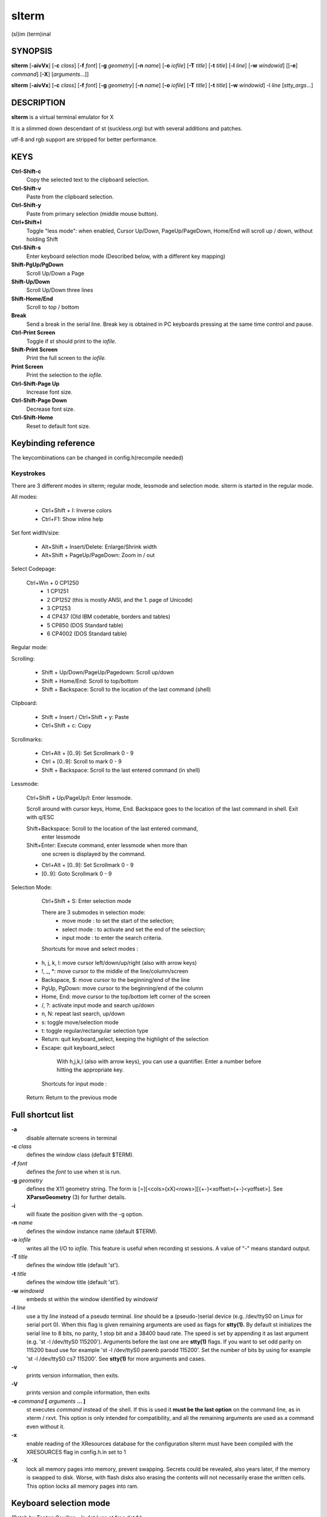 ========
 slterm
========

(sl)im (term)inal 


SYNOPSIS
========

**slterm** [**-aivVx**] [**-c** *class*] [**-f** *font*] [**-g** *geometry*]
[**-n** *name*] [**-o** *iofile*] [**-T** *title*] [**-t** *title*]
[**-l** *line*] [**-w** *windowid*] [[**-e**] *command*] [**-X**] 
[*arguments*...]]

**slterm** [**-aivVx**] [**-c** *class*] [**-f** *font*] [**-g** *geometry*]
[**-n** *name*] [**-o** *iofile*] [**-T** *title*] [**-t** *title*]
[**-w** *windowid*] -l *line* [*stty_args*...]


DESCRIPTION
===========

**slterm** is a virtual terminal emulator for X

It is a slimmed down descendant of st (suckless.org)
but with several additions and patches.

utf-8 and rgb support are stripped for better performance.


KEYS
====

**Ctrl-Shift-c**
   Copy the selected text to the clipboard selection.

**Ctrl-Shift-v**
   Paste from the clipboard selection.

**Ctrl-Shift-y**
   Paste from primary selection (middle mouse button).

**Ctrl+Shift+l**
   Toggle "less mode": when enabled, Cursor Up/Down, PageUp/PageDown, Home/End
   will scroll up / down, without holding Shift

**Ctrl-Shift-s** 
   Enter keyboard selection mode
   (Described below, with a different key mapping)

**Shift-PgUp/PgDown**
   Scroll Up/Down a Page

**Shift-Up/Down**
   Scroll Up/Down three lines

**Shift-Home/End**
   Scroll to top / bottom

**Break**
   Send a break in the serial line. Break key is obtained in PC
   keyboards pressing at the same time control and pause.

**Ctrl-Print Screen**
   Toggle if st should print to the *iofile.*

**Shift-Print Screen**
   Print the full screen to the *iofile.*

**Print Screen**
   Print the selection to the *iofile.*

**Ctrl-Shift-Page Up**
   Increase font size.

**Ctrl-Shift-Page Down**
   Decrease font size.

**Ctrl-Shift-Home**
   Reset to default font size.

   
Keybinding reference
====================


The keycombinations can be changed in config.h(recompile needed)


Keystrokes 
----------

There are 3 different modes in slterm;
regular mode, lessmode and selection mode.
slterm is started in the regular mode.


All modes:

  * Ctrl+Shift + I: Inverse colors
  * Ctrl+F1:    Show inline help


Set font width/size:

  * Alt+Shift + Insert/Delete:   Enlarge/Shrink width
  * Alt+Shift + PageUp/PageDown: Zoom in / out


Select Codepage:

  Ctrl+Win + 0 CP1250 
           + 1 CP1251
           + 2 CP1252 (this is mostly ANSI, and the 1. page of Unicode)
           + 3 CP1253
           + 4 CP437  (Old IBM codetable, borders and tables)
           + 5 CP850  (DOS Standard table)
           + 6 CP4002 (DOS Standard table)


Regular mode:

Scrolling:

  * Shift + Up/Down/PageUp/Pagedown: Scroll up/down
  * Shift + Home/End: Scroll to top/bottom
  * Shift + Backspace: Scroll to the location of the last command (shell)


Clipboard:

  * Shift + Insert / Ctrl+Shift + y: Paste
  * Ctrl+Shift + c: Copy 


Scrollmarks:

  * Ctrl+Alt + [0..9]: Set Scrollmark 0 - 9
  * Ctrl + [0..9]:     Scroll to mark 0 - 9
  * Shift + Backspace: Scroll to the last entered command (in shell)



Lessmode:

  Ctrl+Shift + Up/PageUp/l: Enter lessmode. 

  Scroll around with cursor keys, Home, End.
  Backspace goes to the location of the last command in shell.
  Exit with q/ESC

  Shift+Backspace: Scroll to the location of the last entered command,
    enter lessmode

  Shift+Enter: Execute command, enter lessmode when more than
    one screen is displayed by the command.

  * Ctrl+Alt + [0..9]: Set Scrollmark 0 - 9
  *            [0..9]: Goto Scrollmark 0 - 9



Selection Mode:

  Ctrl+Shift + S: Enter selection mode

  There are 3 submodes in selection mode:
    - move mode : to set the start of the selection;
    - select mode : to activate and set the end of the selection;
    - input mode : to enter the search criteria.
	

  Shortcuts for move and select modes :
 
 *    h, j, k, l:    move cursor left/down/up/right (also with arrow keys)
 *    !, _, \*:       move cursor to the middle of the line/column/screen
 *    Backspace, $:  move cursor to the beginning/end of the line
 *    PgUp, PgDown:  move cursor to the beginning/end of the column
 *    Home, End:     move cursor to the top/bottom left corner of the screen
 *    /, ?:          activate input mode and search up/down
 *    n, N:          repeat last search, up/down
 *    s:             toggle move/selection mode
 *    t:             toggle regular/rectangular selection type
 *    Return:        quit keyboard_select, keeping the highlight of the selection
 *    Escape:        quit keyboard_select
    
    With h,j,k,l (also with arrow keys), you can use a quantifier.
    Enter a number before hitting the appropriate key.
    

  Shortcuts for input mode :
 
 Return:       Return to the previous mode
 
 

Full shortcut list 
==================


====      =========              ===            ========                
Mode      Modifiers              Key            Function                 
--------------------------------------------------------
All	 Control+Alt        	 0          	 set_scrollmark 	
All	 Control+Alt        	 1          	 set_scrollmark 	
All	 Control+Alt        	 2          	 set_scrollmark 	
All	 Control+Alt        	 3          	 set_scrollmark 	
All	 Control+Alt        	 4          	 set_scrollmark 	
All	 Control+Alt        	 5          	 set_scrollmark 	
All	 Control+Alt        	 6          	 set_scrollmark 	
All	 Control+Alt        	 7          	 set_scrollmark 	
All	 Control+Alt        	 8          	 set_scrollmark 	
All	 Control+Alt        	 9          	 set_scrollmark 	
All	 Control+Alt        	 Return     	 enterscroll 	
All	 Control+Shift      	 C          	 clipcopy 	
All	 Control+Shift      	 Down       	 lessmode_toggle 	
All	 Control+Shift      	 Home       	 lessmode_toggle 	
All	 Control+Shift      	 I          	 inverse_screen 	
All	 Control+Shift      	 L          	 lessmode_toggle 	
All	 Control+Shift      	 Num_Lock   	 numlock 	
All	 Control+Shift      	 Page_Down  	 lessmode_toggle 	
All	 Control+Shift      	 Page_Up    	 lessmode_toggle 	
All	 Control+Shift      	 S          	 keyboard_select 	
All	 Control+Shift      	 Up         	 lessmode_toggle 	
All	 Control+Shift      	 V          	 clippaste 	
All	 Control+Shift      	 Y          	 selpaste 	
All	 All                	 Break      	 sendbreak 	
All	 All                	 Print      	 printsel 	
All	 All                	 Scroll_Lock 	 lessmode_toggle 	
All	 Control            	 0          	 scrollmark 	
All	 Control            	 1          	 scrollmark 	
All	 Control            	 2          	 scrollmark 	
All	 Control            	 3          	 scrollmark 	
All	 Control            	 4          	 scrollmark 	
All	 Control            	 5          	 scrollmark 	
All	 Control            	 6          	 scrollmark 	
All	 Control            	 7          	 scrollmark 	
All	 Control            	 8          	 scrollmark 	
All	 Control            	 9          	 scrollmark 	
All	 Control            	 F1         	 showhelp 	
All	 Control            	 Print      	 toggleprinter 	
All	 Control+Win        	 0          	 set_charmap 	
All	 Control+Win        	 1          	 set_charmap 	
All	 Control+Win        	 2          	 set_charmap 	
All	 Control+Win        	 3          	 set_charmap 	
All	 Control+Win        	 4          	 set_charmap 	
All	 Control+Win        	 5          	 set_charmap 	
All	 Control+Win        	 6          	 set_charmap 	
All	 Control+Win        	 7          	 set_charmap 	
All	 Control+Win        	 8          	 set_charmap 	
All	 Control+Win        	 9          	 set_charmap 	
All	 Shift              	 BackSpace  	 retmark 	
All	 Shift              	 Down       	 kscrolldown 	
All	 Shift              	 End        	 scrolltobottom 	
All	 Shift              	 Home       	 scrolltotop 	
All	 Shift              	 Insert     	 selpaste 	
All	 Shift              	 Page_Down  	 kscrolldown 	
All	 Shift              	 Page_Up    	 kscrollup 	
All	 Shift              	 Print      	 printscreen 	
All	 Shift              	 Return     	 enterscroll 	
All	 Shift              	 Up         	 kscrollup 	
All	 Shift+Alt          	 Delete     	 set_fontwidth 	
All	 Shift+Alt          	 End        	 set_fontwidth 	
All	 Shift+Alt          	 Home       	 zoomreset 	
All	 Shift+Alt          	 Insert     	 set_fontwidth 	
All	 Shift+Alt          	 Page_Down  	 zoom 	
All	 Shift+Alt          	 Page_Up    	 zoom 	
Help	 All                	 ALL_KEYS   	 dummy 	
Help	 All                	 Escape     	 showhelp 	
Help	 All                	 q          	 showhelp 	
Less	 All                	 0          	 scrollmark 	
Less	 All                	 1          	 scrollmark 	
Less	 All                	 2          	 scrollmark 	
Less	 All                	 3          	 scrollmark 	
Less	 All                	 4          	 scrollmark 	
Less	 All                	 5          	 scrollmark 	
Less	 All                	 6          	 scrollmark 	
Less	 All                	 7          	 scrollmark 	
Less	 All                	 8          	 scrollmark 	
Less	 All                	 9          	 scrollmark 	
Less	 All                	 BackSpace  	 retmark 	
Less	 All                	 Down       	 kscrolldown 	
Less	 All                	 End        	 scrolltobottom 	
Less	 All                	 Escape     	 lessmode_toggle 	
Less	 All                	 Home       	 scrolltotop 	
Less	 All                	 Page_Down  	 kscrolldown 	
Less	 All                	 Page_Up    	 kscrollup 	
Less	 All                	 Up         	 kscrollup 	
Less	 All                	 q          	 lessmode_toggle 	
Less	 Shift              	 Return     	 lessmode_toggle 	




OPTIONS
=======

**-a**
   disable alternate screens in terminal

**-c** *class*
   defines the window class (default $TERM).

**-f** *font*
   defines the *font* to use when st is run.

**-g** *geometry*
   defines the X11 geometry string. The form is
   [=][<cols>{xX}<rows>][{+-}<xoffset>{+-}<yoffset>]. See
   **XParseGeometry** (3) for further details.

**-i**
   will fixate the position given with the -g option.

**-n** *name*
   defines the window instance name (default $TERM).

**-o** *iofile*
   writes all the I/O to *iofile.* This feature is useful when recording
   st sessions. A value of "-" means standard output.

**-T** *title*
   defines the window title (default 'st').

**-t** *title*
   defines the window title (default 'st').

**-w** *windowid*
   embeds st within the window identified by *windowid*

**-l** *line*
   use a tty *line* instead of a pseudo terminal. *line* should be a
   (pseudo-)serial device (e.g. /dev/ttyS0 on Linux for serial port 0).
   When this flag is given remaining arguments are used as flags for
   **stty(1).** By default st initializes the serial line to 8 bits, no
   parity, 1 stop bit and a 38400 baud rate. The speed is set by
   appending it as last argument (e.g. 'st -l /dev/ttyS0 115200').
   Arguments before the last one are **stty(1)** flags. If you want to
   set odd parity on 115200 baud use for example 'st -l /dev/ttyS0
   parenb parodd 115200'. Set the number of bits by using for example
   'st -l /dev/ttyS0 cs7 115200'. See **stty(1)** for more arguments and
   cases.

**-v**
   prints version information, then exits.

**-V** 
   prints version and compile information, then exits

**-e** *command* **[** *arguments* **... ]**
   st executes *command* instead of the shell. If this is used it **must
   be the last option** on the command line, as in xterm / rxvt. This
   option is only intended for compatibility, and all the remaining
   arguments are used as a command even without it.

**-x**
   enable reading of the XResources database for the configuration
   slterm must have been compiled with the XRESOURCES flag in config.h.in set to 1
   
**-X**
   lock all memory pages into memory, prevent swapping.
   Secrets could be revealed, also years later, if the memory
   is swapped to disk. Worse, with flash disks also erasing
   the contents will not necessarily erase the written cells.
   This option locks all memory pages into ram.


Keyboard selection mode
=======================

(Patch by Tonton Couillon - la dot luge at free dot fr)
   
When you run "keyboard\_select", you have 3 modes available:

  - move mode:    to set the start of the selection;
  - select mode:  to activate and set the end of the selection;
  - input mode:   to enter the search criteria.

Shortcuts for move and select modes:
    
(TODO: update keys)   
:h, j, k, l:      move cursor left/down/up/right (also with arrow keys)
:!, _, \*:        move cursor to the middle of the line/column/screen
:Backspace, $:    move cursor to the beginning/end of the line
:Home,end:        move cursor to the beginning/end of the row
:PgUp,PgDown:     move cursor to the top/bottom of the screen
:/, ?:            activate input mode and search up/down
:n, N:            repeat last search, up/down
:s,v:             toggle move/selection mode
:y:               highlight current line and enter selectmode

selectmode:
:t:               toggle regular/rectangular selection type
:Return,y:        quit keyboard_select, keeping the highlight of the selection
:Escape:          quit keyboard_select
 
      

With h,j,k,l (also with arrow keys), you can use a quantifier. Enter a
number before hitting the appropriate key.

Shortcuts for input mode:

Return:       Return to the previous mode



CUSTOMIZATION
=============

**slterm** can be customized by editing config.make and src/config.h,
afterwards (re)compiling the source code, or by editing the Xresources init files and 
compiling slterm with Xresources enabled.

AUTHORS
=======

(2020-2024) Michael (misc147), www.github.com/michael105

The code is based on st, the suckless terminal emulator,
fetched from git 1.1.2020, which was based on code from Aurelien Aptel.

The patches to st had been provided by: 

Tonton Couillon,
dcat, 
Jochen Sprickerhof,
M Farkas-Dyck,
Ivan Tham,
Ori Bernstein,
Matthias Schoth,
Laslo Hunhold,
Paride Legovini,
Lorenzo Bracco,
Kamil Kleban,
Avi Halachmi,
Jacob Prosser,
Augusto Born de Oliveira,
Kai Hendry,
Laslo Hunhold,
Matthew Parnell,
Doug Whiteley,
Aleksandrs Stier,
Devin J. Pohly,
Sai Praneeth Reddy
 


LICENSE
=======

MIT, see the LICENSE file for the terms of redistribution.

SEE ALSO
========

**tabbed**\ (1), **utmp**\ (1), **stty**\ (1)

BUGS
====

See the README in the distribution.
